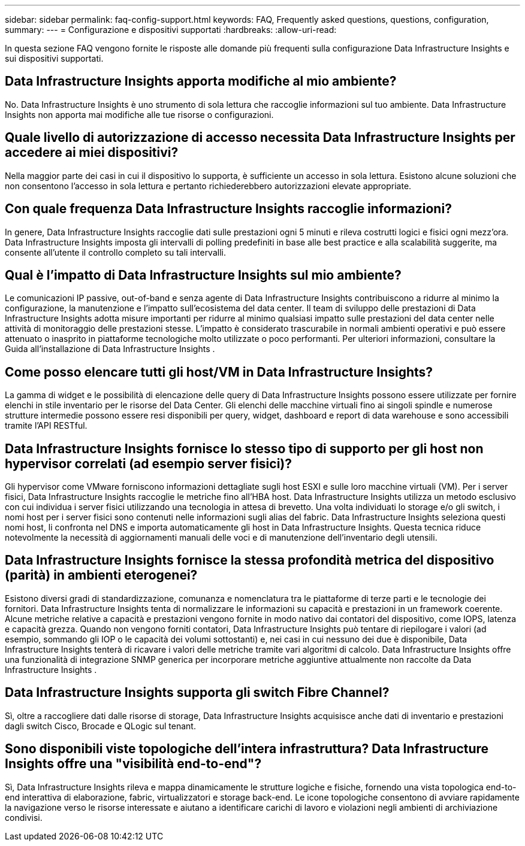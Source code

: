 ---
sidebar: sidebar 
permalink: faq-config-support.html 
keywords: FAQ, Frequently asked questions, questions, configuration, 
summary:  
---
= Configurazione e dispositivi supportati
:hardbreaks:
:allow-uri-read: 


[role="lead"]
In questa sezione FAQ vengono fornite le risposte alle domande più frequenti sulla configurazione Data Infrastructure Insights e sui dispositivi supportati.



== Data Infrastructure Insights apporta modifiche al mio ambiente?

No. Data Infrastructure Insights è uno strumento di sola lettura che raccoglie informazioni sul tuo ambiente.  Data Infrastructure Insights non apporta mai modifiche alle tue risorse o configurazioni.



== Quale livello di autorizzazione di accesso necessita Data Infrastructure Insights per accedere ai miei dispositivi?

Nella maggior parte dei casi in cui il dispositivo lo supporta, è sufficiente un accesso in sola lettura.  Esistono alcune soluzioni che non consentono l'accesso in sola lettura e pertanto richiederebbero autorizzazioni elevate appropriate.



== Con quale frequenza Data Infrastructure Insights raccoglie informazioni?

In genere, Data Infrastructure Insights raccoglie dati sulle prestazioni ogni 5 minuti e rileva costrutti logici e fisici ogni mezz'ora.  Data Infrastructure Insights imposta gli intervalli di polling predefiniti in base alle best practice e alla scalabilità suggerite, ma consente all'utente il controllo completo su tali intervalli.



== Qual è l'impatto di Data Infrastructure Insights sul mio ambiente?

Le comunicazioni IP passive, out-of-band e senza agente di Data Infrastructure Insights contribuiscono a ridurre al minimo la configurazione, la manutenzione e l'impatto sull'ecosistema del data center.  Il team di sviluppo delle prestazioni di Data Infrastructure Insights adotta misure importanti per ridurre al minimo qualsiasi impatto sulle prestazioni del data center nelle attività di monitoraggio delle prestazioni stesse.  L'impatto è considerato trascurabile in normali ambienti operativi e può essere attenuato o inasprito in piattaforme tecnologiche molto utilizzate o poco performanti.  Per ulteriori informazioni, consultare la Guida all'installazione di Data Infrastructure Insights .



== Come posso elencare tutti gli host/VM in Data Infrastructure Insights?

La gamma di widget e le possibilità di elencazione delle query di Data Infrastructure Insights possono essere utilizzate per fornire elenchi in stile inventario per le risorse del Data Center.  Gli elenchi delle macchine virtuali fino ai singoli spindle e numerose strutture intermedie possono essere resi disponibili per query, widget, dashboard e report di data warehouse e sono accessibili tramite l'API RESTful.



== Data Infrastructure Insights fornisce lo stesso tipo di supporto per gli host non hypervisor correlati (ad esempio server fisici)?

Gli hypervisor come VMware forniscono informazioni dettagliate sugli host ESXI e sulle loro macchine virtuali (VM).  Per i server fisici, Data Infrastructure Insights raccoglie le metriche fino all'HBA host.  Data Infrastructure Insights utilizza un metodo esclusivo con cui individua i server fisici utilizzando una tecnologia in attesa di brevetto.  Una volta individuati lo storage e/o gli switch, i nomi host per i server fisici sono contenuti nelle informazioni sugli alias del fabric.  Data Infrastructure Insights seleziona questi nomi host, li confronta nel DNS e importa automaticamente gli host in Data Infrastructure Insights.  Questa tecnica riduce notevolmente la necessità di aggiornamenti manuali delle voci e di manutenzione dell'inventario degli utensili.



== Data Infrastructure Insights fornisce la stessa profondità metrica del dispositivo (parità) in ambienti eterogenei?

Esistono diversi gradi di standardizzazione, comunanza e nomenclatura tra le piattaforme di terze parti e le tecnologie dei fornitori.  Data Infrastructure Insights tenta di normalizzare le informazioni su capacità e prestazioni in un framework coerente.  Alcune metriche relative a capacità e prestazioni vengono fornite in modo nativo dai contatori del dispositivo, come IOPS, latenza e capacità grezza.  Quando non vengono forniti contatori, Data Infrastructure Insights può tentare di riepilogare i valori (ad esempio, sommando gli IOP o le capacità dei volumi sottostanti) e, nei casi in cui nessuno dei due è disponibile, Data Infrastructure Insights tenterà di ricavare i valori delle metriche tramite vari algoritmi di calcolo.  Data Infrastructure Insights offre una funzionalità di integrazione SNMP generica per incorporare metriche aggiuntive attualmente non raccolte da Data Infrastructure Insights .



== Data Infrastructure Insights supporta gli switch Fibre Channel?

Sì, oltre a raccogliere dati dalle risorse di storage, Data Infrastructure Insights acquisisce anche dati di inventario e prestazioni dagli switch Cisco, Brocade e QLogic sul tenant.



== Sono disponibili viste topologiche dell'intera infrastruttura?  Data Infrastructure Insights offre una "visibilità end-to-end"?

Sì, Data Infrastructure Insights rileva e mappa dinamicamente le strutture logiche e fisiche, fornendo una vista topologica end-to-end interattiva di elaborazione, fabric, virtualizzatori e storage back-end.  Le icone topologiche consentono di avviare rapidamente la navigazione verso le risorse interessate e aiutano a identificare carichi di lavoro e violazioni negli ambienti di archiviazione condivisi.

